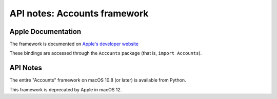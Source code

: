API notes: Accounts framework
=============================

Apple Documentation
-------------------

The framework is documented on `Apple's developer website`__

.. __: https://developer.apple.com/documentation/accounts?preferredLanguage=occ

These bindings are accessed through the ``Accounts`` package (that is, ``import Accounts``).


API Notes
---------

The entire "Accounts" framework on macOS 10.8 (or later) is available from Python.

This framework is deprecated by Apple in macOS 12.
